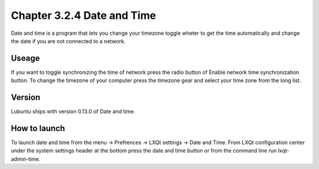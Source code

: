 Chapter 3.2.4 Date and Time
===========================

Date and time is a program that lets you change your timezone toggle wheter to get the time automatically and change the date if you are not connected to a network.

Useage
------
If you want to toggle synchronizing the time of network press the radio button of Enable network time synchronization button. To change the timezone of your computer press the timezone gear and select your time zone from the long list.

Version
-------
Lubuntu ships with version 0.13.0 of Date and time. 

How to launch
-------------
To launch date and time from the menu -> Prefrences -> LXQt settings -> Date and Time. From LXQt configuration center under the system settings header at the bottom press the date and time button or from the command line run lxqt-admin-time. 
